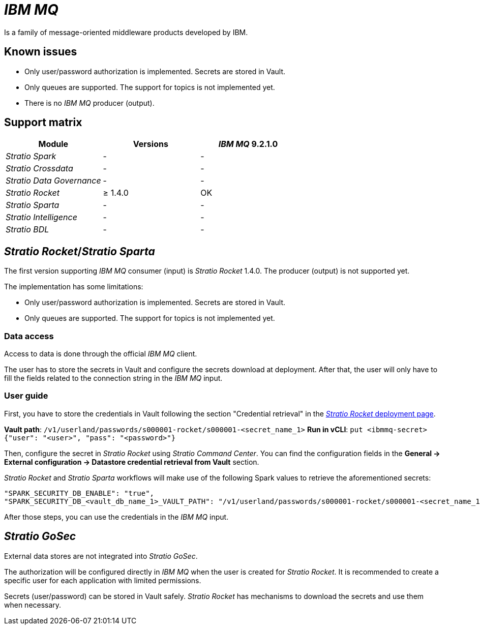 = _IBM MQ_

Is a family of message-oriented middleware products developed by IBM.

== Known issues

* Only user/password authorization is implemented. Secrets are stored in Vault.
* Only queues are supported. The support for topics is not implemented yet.
* There is no _IBM MQ_ producer (output).

== Support matrix

|===
| Module | Versions | _IBM MQ_ 9.2.1.0

| _Stratio Spark_
| -
| -

| _Stratio Crossdata_
| -
| -

| _Stratio Data Governance_
| -
| -

| _Stratio Rocket_
| ≥ 1.4.0
| OK

| _Stratio Sparta_
| -
| -

| _Stratio Intelligence_
| -
| -

| _Stratio BDL_
| -
| -
|===

[box type="info"]Modules without versions are not tested yet. They might be supported.[/box]

== _Stratio Rocket_/_Stratio Sparta_

The first version supporting _IBM MQ_ consumer (input) is _Stratio Rocket_ 1.4.0. The producer (output) is not supported yet.

The implementation has some limitations:

* Only user/password authorization is implemented. Secrets are stored in Vault.
* Only queues are supported. The support for topics is not implemented yet.

=== Data access

Access to data is done through the official _IBM MQ_ client.

The user has to store the secrets in Vault and configure the secrets download at deployment. After that, the user will only have to fill the fields related to the connection string in the _IBM MQ_ input.

=== User guide

First, you have to store the credentials in Vault following the section "Credential retrieval" in the xref:../../Operations-manual/Stratio-Rocket/Installing-and-upgrading/Deployment.adoc[_Stratio Rocket_ deployment page].

*Vault path*: `/v1/userland/passwords/s000001-rocket/s000001-<secret_name_1>`
*Run in vCLI*: `put <ibmmq-secret> {"user": "<user>", "pass": "<password>"}`

Then, configure the secret in _Stratio Rocket_ using _Stratio Command Center_. You can find the configuration fields in the *General → External configuration → Datastore credential retrieval from Vault* section.

_Stratio Rocket_ and _Stratio Sparta_ workflows will make use of the following Spark values to retrieve the aforementioned secrets:

[source,json]
----
"SPARK_SECURITY_DB_ENABLE": "true",
"SPARK_SECURITY_DB_<vault_db_name_1>_VAULT_PATH": "/v1/userland/passwords/s000001-rocket/s000001-<secret_name_1>"
----

After those steps, you can use the credentials in the _IBM MQ_ input.

== _Stratio GoSec_

External data stores are not integrated into _Stratio GoSec_.

The authorization will be configured directly in _IBM MQ_ when the user is created for _Stratio Rocket_. It is recommended to create a specific user for each application with limited permissions.

Secrets (user/password) can be stored in Vault safely. _Stratio Rocket_ has mechanisms to download the secrets and use them when necessary.
